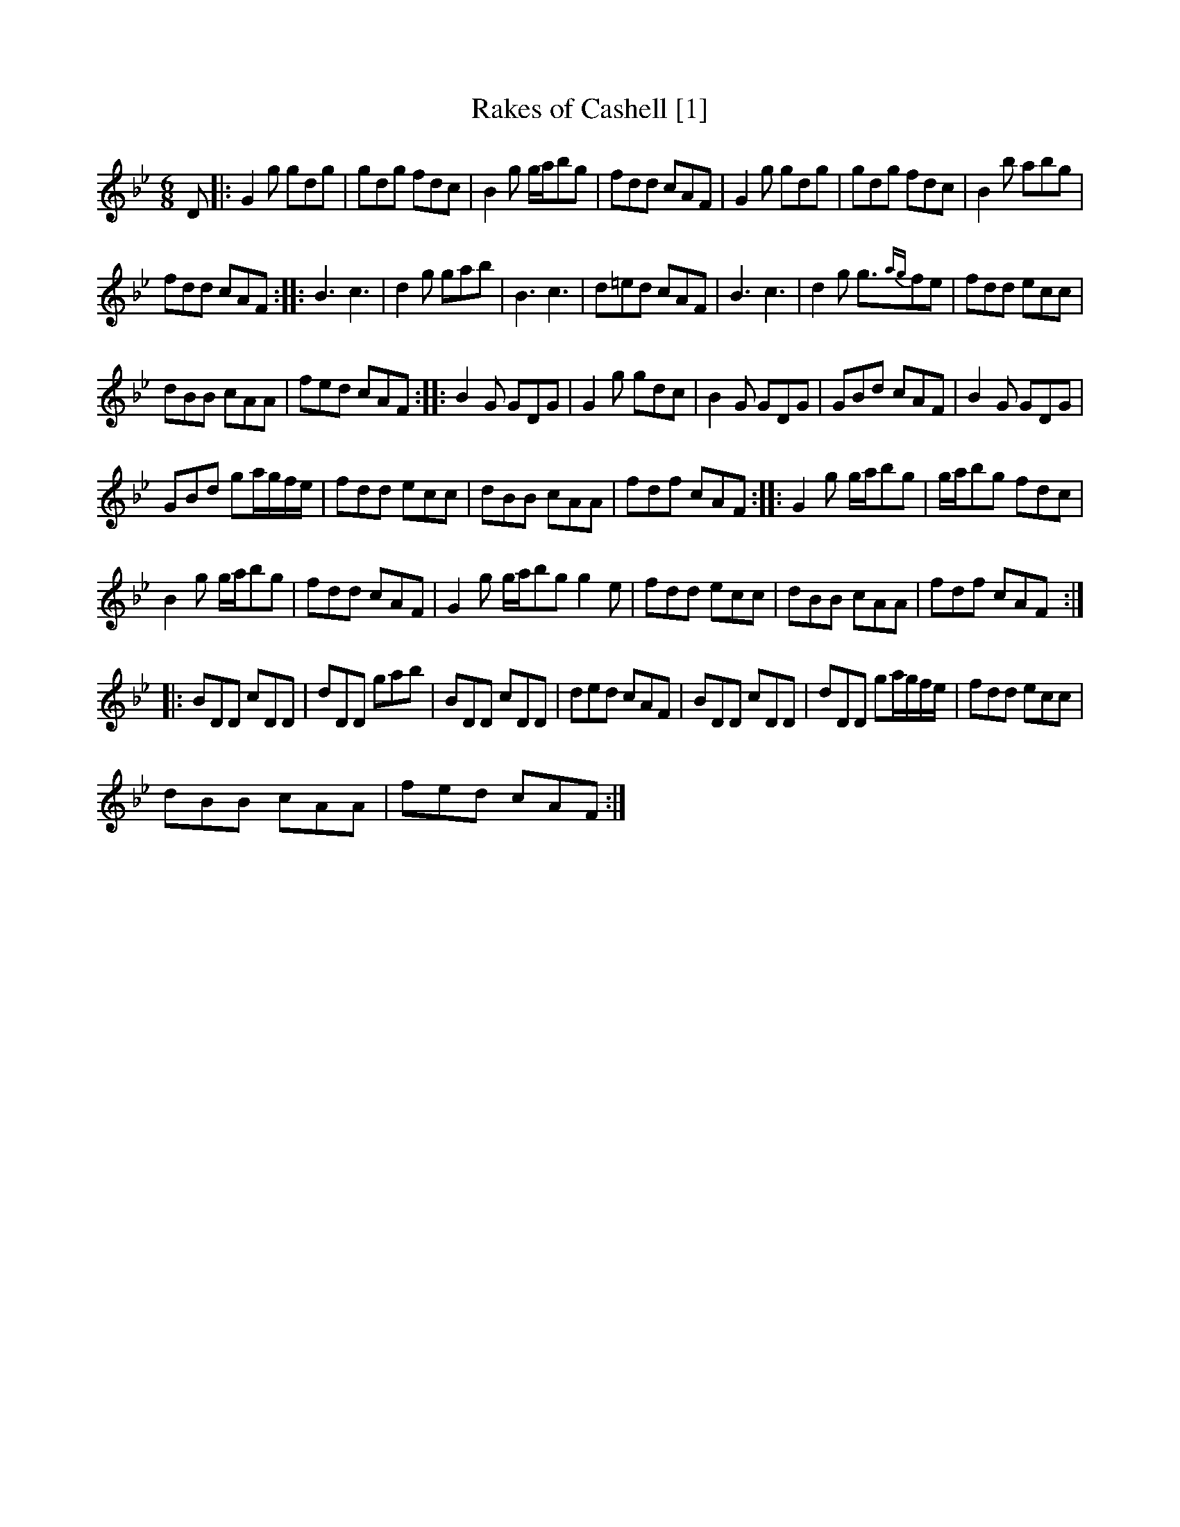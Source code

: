 X:1
T:Rakes of Cashell [1]
L:1/8
M:6/8
I:linebreak $
K:Gmin
V:1 treble 
V:1
 D |: G2 g gdg | gdg fdc | B2 g g/a/bg | fdd cAF | G2 g gdg | gdg fdc | B2 b abg |$ fdd cAF :: %9
 B3 c3 | d2 g gab | B3 c3 | d=ed cAF | B3 c3 | d2 g g3/2{ag}fe | fdd ecc |$ dBB cAA | fed cAF :: %18
 B2 G GDG | G2 g gdc | B2 G GDG | GBd cAF | B2 G GDG |$ GBd ga/g/f/e/ | fdd ecc | dBB cAA | %26
 fdf cAF :: G2 g g/a/bg | g/a/bg fdc |$ B2 g g/a/bg | fdd cAF | G2 g g/a/bg g2 e | fdd ecc | %33
 dBB cAA | fdf cAF ::$ BDD cDD | dDD gab | BDD cDD | ded cAF | BDD cDD | dDD ga/g/f/e/ | fdd ecc |$ %42
 dBB cAA | fed cAF :| %44
